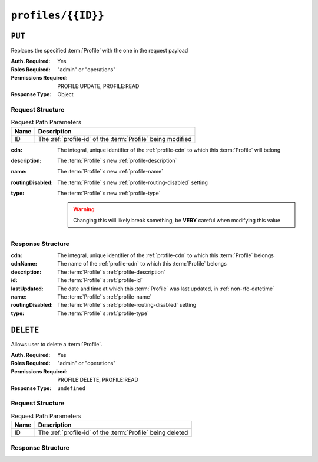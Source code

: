 ..
..
.. Licensed under the Apache License, Version 2.0 (the "License");
.. you may not use this file except in compliance with the License.
.. You may obtain a copy of the License at
..
..     http://www.apache.org/licenses/LICENSE-2.0
..
.. Unless required by applicable law or agreed to in writing, software
.. distributed under the License is distributed on an "AS IS" BASIS,
.. WITHOUT WARRANTIES OR CONDITIONS OF ANY KIND, either express or implied.
.. See the License for the specific language governing permissions and
.. limitations under the License.
..

.. _to-api-v4-profiles-id:

*******************
``profiles/{{ID}}``
*******************

``PUT``
=======
Replaces the specified :term:`Profile` with the one in the request payload

:Auth. Required: Yes
:Roles Required: "admin" or "operations"
:Permissions Required: PROFILE:UPDATE, PROFILE:READ
:Response Type:  Object

Request Structure
-----------------
.. table:: Request Path Parameters

	+------+-------------------------------------------------------------+
	| Name | Description                                                 |
	+======+=============================================================+
	|  ID  | The :ref:`profile-id` of the :term:`Profile` being modified |
	+------+-------------------------------------------------------------+

:cdn:             The integral, unique identifier of the :ref:`profile-cdn` to which this :term:`Profile` will belong
:description:     The :term:`Profile`'s new :ref:`profile-description`
:name:            The :term:`Profile`'s new :ref:`profile-name`
:routingDisabled: The :term:`Profile`'s new :ref:`profile-routing-disabled` setting
:type:            The :term:`Profile`'s new :ref:`profile-type`

	.. warning:: Changing this will likely break something, be **VERY** careful when modifying this value

.. code-block:: http
	:caption: Request Example

	PUT /api/4.0/profiles/16 HTTP/1.1
	Host: trafficops.infra.ciab.test
	User-Agent: curl/7.62.0
	Accept: */*
	Cookie: mojolicious=...
	Content-Length: 125
	Content-Type: application/json

	{
		"name": "test",
		"description": "A test profile for API examples",
		"cdn": 2,
		"type": "UNK_PROFILE",
		"routingDisabled": true
	}

Response Structure
------------------
:cdn:             The integral, unique identifier of the :ref:`profile-cdn` to which this :term:`Profile` belongs
:cdnName:         The name of the :ref:`profile-cdn` to which this :term:`Profile` belongs
:description:     The :term:`Profile`'s :ref:`profile-description`
:id:              The :term:`Profile`'s :ref:`profile-id`
:lastUpdated:     The date and time at which this :term:`Profile` was last updated, in :ref:`non-rfc-datetime`
:name:            The :term:`Profile`'s :ref:`profile-name`
:routingDisabled: The :term:`Profile`'s :ref:`profile-routing-disabled` setting
:type:            The :term:`Profile`'s :ref:`profile-type`

.. code-block:: http
	:caption: Response Example

	HTTP/1.1 200 OK
	Access-Control-Allow-Credentials: true
	Access-Control-Allow-Headers: Origin, X-Requested-With, Content-Type, Accept, Set-Cookie, Cookie
	Access-Control-Allow-Methods: POST,GET,OPTIONS,PUT,DELETE
	Access-Control-Allow-Origin: *
	Content-Type: application/json
	Set-Cookie: mojolicious=...; Path=/; Expires=Mon, 18 Nov 2019 17:40:54 GMT; Max-Age=3600; HttpOnly
	Whole-Content-Sha512: Pnf+G9G3/+edt4b8PVsyGZHsNzaFEgphaGSminjRlRmMpWtuLAA20WZDUo3nX0QO81c2GCuFuEh9uMF2Vjeppg==
	X-Server-Name: traffic_ops_golang/
	Date: Fri, 07 Dec 2018 21:45:06 GMT
	Content-Length: 251

	{ "alerts": [
		{
			"text": "profile was updated.",
			"level": "success"
		}
	],
	"response": {
		"id": 16,
		"lastUpdated": "2018-12-07 21:45:06+00",
		"name": "test",
		"description": "A test profile for API examples",
		"cdnName": null,
		"cdn": 2,
		"routingDisabled": true,
		"type": "UNK_PROFILE"
	}}


``DELETE``
==========
Allows user to delete a :term:`Profile`.

:Auth. Required: Yes
:Roles Required: "admin" or "operations"
:Permissions Required: PROFILE:DELETE, PROFILE:READ
:Response Type:  ``undefined``

Request Structure
-----------------
.. table:: Request Path Parameters

	+------+------------------------------------------------------------+
	| Name | Description                                                |
	+======+============================================================+
	|  ID  | The :ref:`profile-id` of the :term:`Profile` being deleted |
	+------+------------------------------------------------------------+

.. code-block:: http
	:caption: Request Example

	DELETE /api/4.0/profiles/16 HTTP/1.1
	Host: trafficops.infra.ciab.test
	User-Agent: curl/7.62.0
	Accept: */*
	Cookie: mojolicious=...

Response Structure
------------------
.. code-block:: http
	:caption: Response Example

	HTTP/1.1 200 OK
	Access-Control-Allow-Credentials: true
	Access-Control-Allow-Headers: Origin, X-Requested-With, Content-Type, Accept, Set-Cookie, Cookie
	Access-Control-Allow-Methods: POST,GET,OPTIONS,PUT,DELETE
	Access-Control-Allow-Origin: *
	Content-Type: application/json
	Set-Cookie: mojolicious=...; Path=/; Expires=Mon, 18 Nov 2019 17:40:54 GMT; Max-Age=3600; HttpOnly
	Whole-Content-Sha512: HNmJkZaNW9yil08/3TnqZ5FllH6Rp+jgp3KI46FZdojLYcu+8jEhDLl1okoirdrHyU4R1c3hjCI0urN7PVvWDA==
	X-Server-Name: traffic_ops_golang/
	Date: Fri, 07 Dec 2018 21:55:33 GMT
	Content-Length: 62

	{ "alerts": [
		{
			"text": "profile was deleted.",
			"level": "success"
		}
	]}
